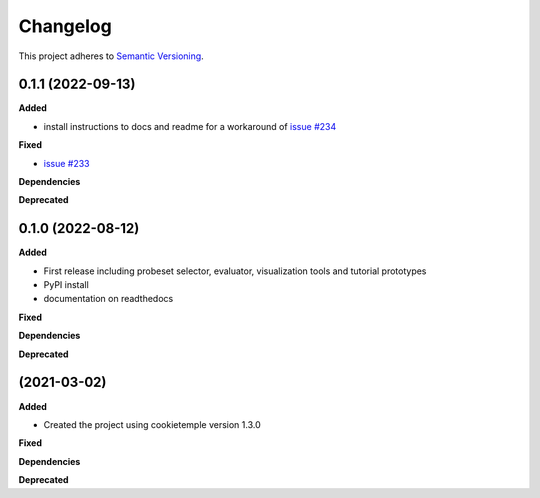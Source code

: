 ==========
Changelog
==========

This project adheres to `Semantic Versioning <https://semver.org/>`_.


0.1.1 (2022-09-13)
-----------------------

**Added**

* install instructions to docs and readme for a workaround of `issue #234 <https://github.com/theislab/spapros/issues/234>`_

**Fixed**

* `issue #233 <https://github.com/theislab/spapros/issues/233>`_

**Dependencies**

**Deprecated**


0.1.0 (2022-08-12)
-----------------------

**Added**

* First release including probeset selector, evaluator, visualization tools and tutorial prototypes
* PyPI install
* documentation on readthedocs

**Fixed**

**Dependencies**

**Deprecated**


(2021-03-02)
-----------------------

**Added**

* Created the project using cookietemple version 1.3.0

**Fixed**

**Dependencies**

**Deprecated**
